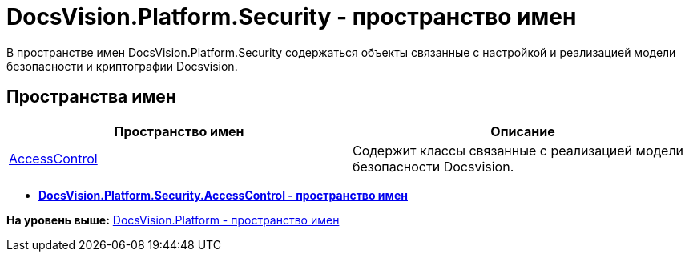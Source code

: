 = DocsVision.Platform.Security - пространство имен

В пространстве имен DocsVision.Platform.Security содержаться объекты связанные с настройкой и реализацией модели безопасности и криптографии Docsvision.

== Пространства имен

[cols=",",options="header",]
|===
|Пространство имен |Описание
|xref:AccessControl/AccessControl_NS.adoc[AccessControl] |Содержит классы связанные с реализацией модели безопасности Docsvision.
|===

* *xref:../../../../api/DocsVision/Platform/Security/AccessControl/AccessControl_NS.adoc[DocsVision.Platform.Security.AccessControl - пространство имен]* +

*На уровень выше:* xref:../../../../api/DocsVision/Platform/Platform_NS.adoc[DocsVision.Platform - пространство имен]
